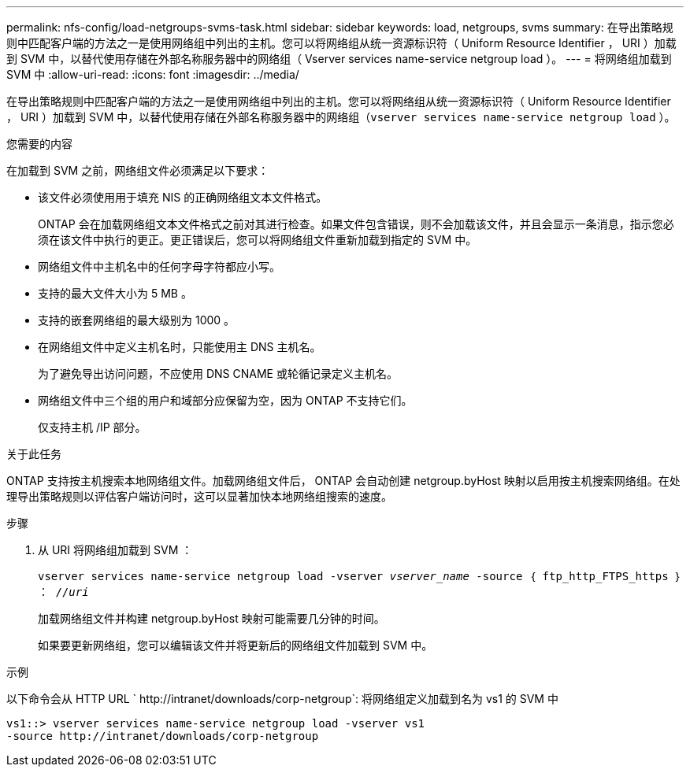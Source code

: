 ---
permalink: nfs-config/load-netgroups-svms-task.html 
sidebar: sidebar 
keywords: load, netgroups, svms 
summary: 在导出策略规则中匹配客户端的方法之一是使用网络组中列出的主机。您可以将网络组从统一资源标识符（ Uniform Resource Identifier ， URI ）加载到 SVM 中，以替代使用存储在外部名称服务器中的网络组（ Vserver services name-service netgroup load ）。 
---
= 将网络组加载到 SVM 中
:allow-uri-read: 
:icons: font
:imagesdir: ../media/


[role="lead"]
在导出策略规则中匹配客户端的方法之一是使用网络组中列出的主机。您可以将网络组从统一资源标识符（ Uniform Resource Identifier ， URI ）加载到 SVM 中，以替代使用存储在外部名称服务器中的网络组（`vserver services name-service netgroup load` ）。

.您需要的内容
在加载到 SVM 之前，网络组文件必须满足以下要求：

* 该文件必须使用用于填充 NIS 的正确网络组文本文件格式。
+
ONTAP 会在加载网络组文本文件格式之前对其进行检查。如果文件包含错误，则不会加载该文件，并且会显示一条消息，指示您必须在该文件中执行的更正。更正错误后，您可以将网络组文件重新加载到指定的 SVM 中。

* 网络组文件中主机名中的任何字母字符都应小写。
* 支持的最大文件大小为 5 MB 。
* 支持的嵌套网络组的最大级别为 1000 。
* 在网络组文件中定义主机名时，只能使用主 DNS 主机名。
+
为了避免导出访问问题，不应使用 DNS CNAME 或轮循记录定义主机名。

* 网络组文件中三个组的用户和域部分应保留为空，因为 ONTAP 不支持它们。
+
仅支持主机 /IP 部分。



.关于此任务
ONTAP 支持按主机搜索本地网络组文件。加载网络组文件后， ONTAP 会自动创建 netgroup.byHost 映射以启用按主机搜索网络组。在处理导出策略规则以评估客户端访问时，这可以显著加快本地网络组搜索的速度。

.步骤
. 从 URI 将网络组加载到 SVM ：
+
`vserver services name-service netgroup load -vserver _vserver_name_ -source ｛ ftp_http_FTPS_https ｝ ： //_uri_`

+
加载网络组文件并构建 netgroup.byHost 映射可能需要几分钟的时间。

+
如果要更新网络组，您可以编辑该文件并将更新后的网络组文件加载到 SVM 中。



.示例
以下命令会从 HTTP URL ` +http://intranet/downloads/corp-netgroup+`: 将网络组定义加载到名为 vs1 的 SVM 中

[listing]
----
vs1::> vserver services name-service netgroup load -vserver vs1
-source http://intranet/downloads/corp-netgroup
----